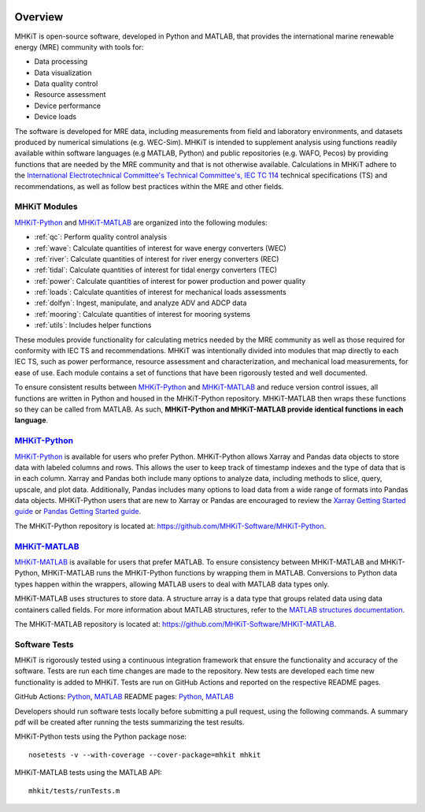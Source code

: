 .. _overview:

.. figure:: figures/MHKiT_logo.png
   :target: https://github.com/MHKiT-Software
   :scale: 50 %
   :alt: MHKiT logo


Overview
========

MHKiT is open-source software, developed in Python and MATLAB, that provides the international marine renewable energy (MRE) community with tools for:

* Data processing
* Data visualization
* Data quality control
* Resource assessment
* Device performance
* Device loads


The software is developed for MRE data, including measurements from field and laboratory environments, and datasets produced by numerical simulations (e.g. WEC-Sim).
MHKiT is intended to supplement analysis using functions readily available within software languages (e.g MATLAB, Python) and public repositories (e.g. WAFO, Pecos) by providing functions that are needed by the MRE community and that is not otherwise available. Calculations in MHKiT adhere to the `International Electrotechnical Committee's Technical Committee's, IEC TC 114 <https://www.iec.ch/dyn/www/f?p=103:7:1500307576397::::FSP_ORG_ID,FSP_LANG_ID:1316,25>`_ technical specifications (TS) and recommendations, as well as follow best practices within the MRE and other fields.

MHKiT Modules
--------------
`MHKiT-Python <https://github.com/MHKiT-Software/MHKiT-Python>`_ and `MHKiT-MATLAB <https://github.com/MHKiT-Software/MHKiT-MATLAB>`_ are organized into the following modules:

* :ref:`qc`: Perform quality control analysis
* :ref:`wave`: Calculate quantities of interest for wave energy converters (WEC)
* :ref:`river`: Calculate quantities of interest for river energy converters (REC)
* :ref:`tidal`: Calculate quantities of interest for tidal energy converters (TEC)
* :ref:`power`: Calculate quantities of interest for power production and power quality
* :ref:`loads`: Calculate quantities of interest for mechanical loads assessments
* :ref:`dolfyn`: Ingest, manipulate, and analyze ADV and ADCP data
* :ref:`mooring`: Calculate quantities of interest for mooring systems
* :ref:`utils`: Includes helper functions

These modules provide functionality for calculating metrics needed by the MRE community as well as those required for conformity with IEC TS and recommendations. MHKiT was intentionally divided into modules that map directly to each IEC TS, such as power performance, resource assessment and characterization, and mechanical load measurements, for ease of use. Each module contains a set of functions that have been rigorously tested and well documented.

To ensure consistent results between `MHKiT-Python <https://github.com/MHKiT-Software/MHKiT-Python>`_ and `MHKiT-MATLAB <https://github.com/MHKiT-Software/MHKiT-MATLAB>`_  and reduce version control issues, all functions are written in Python and housed in the MHKiT-Python repository.  MHKiT-MATLAB then wraps these functions so they can be called from MATLAB.
As such, **MHKiT-Python and MHKiT-MATLAB  provide identical functions in each language**.


`MHKiT-Python <https://github.com/MHKiT-Software/MHKiT-Python>`_ |python_image|
-----------------------------------------------------------------------------------
`MHKiT-Python <https://github.com/MHKiT-Software/MHKiT-Python>`_ is available for users who prefer Python.
MHKiT-Python allows Xarray and Pandas data objects to store data with labeled columns and rows.
This allows the user to keep track of timestamp indexes and the type of data that is in each column.
Xarray and Pandas both include many options to analyze data, including methods to slice, query, upscale, and plot data.
Additionally, Pandas includes many options to load data from a wide range of formats into Pandas data objects.
MHKiT-Python users that are new to Xarray or Pandas are encouraged to review the
`Xarray Getting Started guide <https://docs.xarray.dev/en/stable/getting-started-guide/index.html>`_ or
`Pandas Getting Started guide <https://pandas.pydata.org/pandas-docs/stable/getting_started/index.html>`_.

The MHKiT-Python repository is located at: https://github.com/MHKiT-Software/MHKiT-Python.

.. |python_image| image:: figures/python-logo-master-v3-TM.png
   :target: https://github.com/MHKiT-Software/MHKiT-Python
   :scale: 30 %
   :alt: Python logo


`MHKiT-MATLAB <https://github.com/MHKiT-Software/MHKiT-MATLAB>`_ |matlab_image|
--------------------------------------------------------------------------------------------
`MHKiT-MATLAB <https://github.com/MHKiT-Software/MHKiT-MATLAB>`_  is available for users that prefer MATLAB.
To ensure consistency between MHKiT-MATLAB and MHKiT-Python,
MHKiT-MATLAB runs the MHKiT-Python functions by wrapping them in MATLAB. Conversions to Python data types happen within the wrappers,
allowing MATLAB users to deal with MATLAB data types only.

MHKiT-MATLAB uses structures to store data. A structure array is a data type that groups related data using data containers called fields.
For more information about MATLAB structures, refer to the `MATLAB structures documentation  <https://www.mathworks.com/help/matlab/structures.html>`_.

The MHKiT-MATLAB repository is located at: https://github.com/MHKiT-Software/MHKiT-MATLAB.

.. |matlab_image| image:: figures/mathworks-logo-full-color-rgb.png
   :target: https://github.com/MHKiT-Software/MHKiT-MATLAB
   :scale: 8 %
   :alt: MATLAB logo


.. _tests:

Software Tests
--------------------------

MHKiT is rigorously tested using a continuous integration framework that ensure the functionality and accuracy of the software.
Tests are run each time changes are made to the repository.
New tests are developed each time new functionality is added to MHKiT.
Tests are run on GitHub Actions and reported on the respective README pages.

GitHub Actions: `Python <https://github.com/MHKiT-Software/MHKiT-Python/actions>`__, `MATLAB <https://github.com/MHKiT-Software/MHKiT-MATLAB/actions>`__
README pages: `Python <https://github.com/MHKiT-Software/MHKiT-Python>`__, `MATLAB <https://github.com/MHKiT-Software/MHKiT-MATLAB>`__

Developers should run software tests locally before submitting a pull request, using the following commands.
A summary pdf will be created after running the tests 
summarizing the test results. 

MHKiT-Python tests using the Python package nose::

   nosetests -v --with-coverage --cover-package=mhkit mhkit

MHKiT-MATLAB tests using the MATLAB API::

   mhkit/tests/runTests.m

